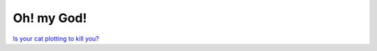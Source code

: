 Oh! my God!
===========


`Is your cat plotting to kill you? <http://www.heyquiz.com/bimage/14_91.jpg>`_







.. author:: default
.. categories:: life
.. tags::
.. comments::

